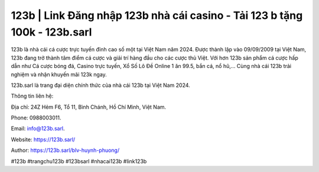 123b | Link Đăng nhập 123b nhà cái casino - Tải 123 b tặng 100k - 123b.sarl
===================================

123b là nhà cái cá cược trực tuyến đỉnh cao số một tại Việt Nam năm 2024. Được thành lập vào 09/09/2009 tại Việt Nam, 123b đang trở thành tâm điểm cá cược và giải trí hàng đầu cho các cược thủ Việt. Với hơn 123b sản phẩm cá cược hấp dẫn như Cá cược bóng đá, Casino trực tuyến, Xổ Số Lô Đề Online 1 ăn 99.5, bắn cá, nổ hũ,… Cùng nhà cái 123b trải nghiệm và nhận khuyến mãi 123k ngay. 

123b.sarl là trang đại diện chính thức của nhà cái 123b tại Việt Nam 2024.

Thông tin liên hệ: 

Địa chỉ: 24Z Hẻm F6, Tổ 11, Bình Chánh, Hồ Chí Minh, Việt Nam. 

Phone: 0988003011. 

Email: info@123b.sarl. 

Website: https://123b.sarl/ 

Author: https://123b.sarl/blv-huynh-phuong/

#123b #trangchu123b #123bsarl #nhacai123b #link123b
